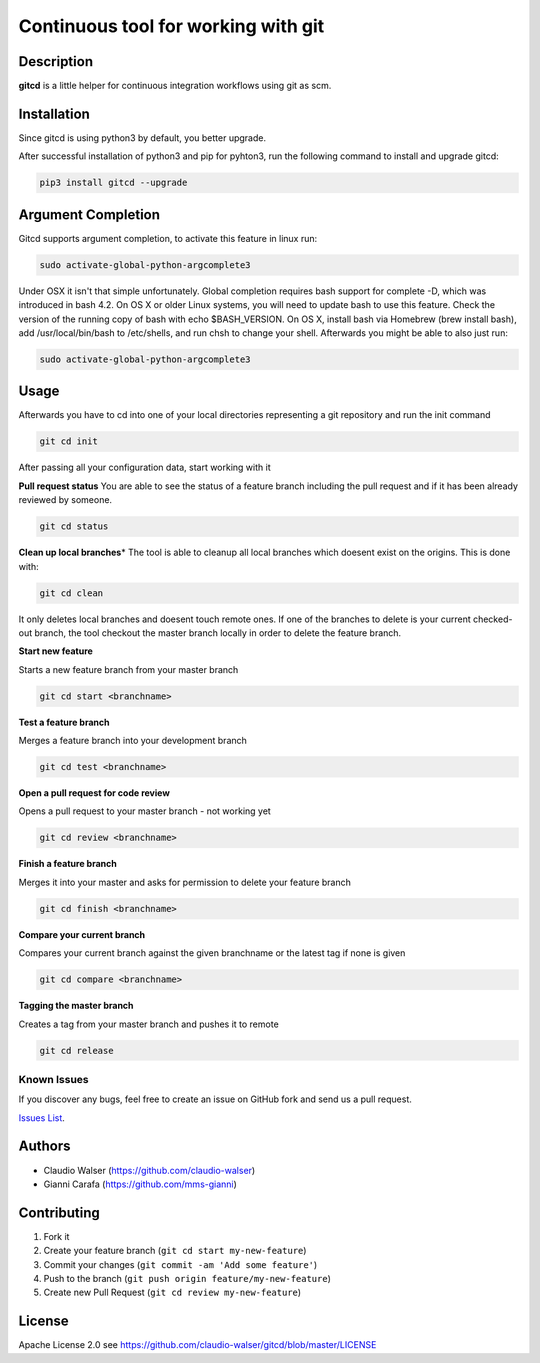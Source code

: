 Continuous tool for working with git
====================================

.. image:: https://travis-ci.org/claudio-walser/gitcd.svg?branch=master
    :target: https://travis-ci.org/claudio-walser/gitcd

Description
-----------

**gitcd** is a little helper for continuous integration workflows using
git as scm.

Installation
------------

Since gitcd is using python3 by default, you better upgrade.

After successful installation of python3 and pip for pyhton3, run the following command to install and upgrade gitcd:

.. code:: console

    pip3 install gitcd --upgrade

Argument Completion
-------------------

Gitcd supports argument completion, to activate this feature in linux run:

.. code:: console

    sudo activate-global-python-argcomplete3

Under OSX it isn't that simple unfortunately. Global completion requires bash support for complete -D, which was introduced in bash 4.2. On OS X or older Linux systems, you will need to update bash to use this feature. Check the version of the running copy of bash with echo $BASH_VERSION. On OS X, install bash via Homebrew (brew install bash), add /usr/local/bin/bash to /etc/shells, and run chsh to change your shell.
Afterwards you might be able to also just run:

.. code:: console

    sudo activate-global-python-argcomplete3

Usage
-----

Afterwards you have to cd into one of your local directories
representing a git repository and run the init command

.. code:: console

    git cd init

After passing all your configuration data, start working with it

**Pull request status** You are able to see the status of a feature
branch including the pull request and if it has been already reviewed by
someone.

.. code:: console

    git cd status

**Clean up local branches**\ \* The tool is able to cleanup all local
branches which doesent exist on the origins. This is done with:

.. code:: console

    git cd clean

It only deletes local branches and doesent touch remote ones. If one of
the branches to delete is your current checked-out branch, the tool
checkout the master branch locally in order to delete the feature
branch.

**Start new feature**

Starts a new feature branch from your master branch

.. code:: console

    git cd start <branchname>

**Test a feature branch**

Merges a feature branch into your development branch

.. code:: console

    git cd test <branchname>

**Open a pull request for code review**

Opens a pull request to your master branch - not working yet

.. code:: console

    git cd review <branchname>

**Finish a feature branch**

Merges it into your master and asks for permission to delete your
feature branch

.. code:: console

    git cd finish <branchname>

**Compare your current branch**

Compares your current branch against the given branchname or the latest
tag if none is given

.. code:: console

    git cd compare <branchname>

**Tagging the master branch**

Creates a tag from your master branch and pushes it to remote

.. code:: console

    git cd release

Known Issues
~~~~~~~~~~~~

If you discover any bugs, feel free to create an issue on GitHub fork
and send us a pull request.

`Issues List`_.

Authors
-------

-  Claudio Walser (https://github.com/claudio-walser)
-  Gianni Carafa (https://github.com/mms-gianni)

Contributing
------------

1. Fork it
2. Create your feature branch (``git cd start my-new-feature``)
3. Commit your changes (``git commit -am 'Add some feature'``)
4. Push to the branch (``git push origin feature/my-new-feature``)
5. Create new Pull Request (``git cd review my-new-feature``)

License
-------

Apache License 2.0 see
https://github.com/claudio-walser/gitcd/blob/master/LICENSE

.. _Issues List: https://github.com/claudio-walser/gitcd/issues

